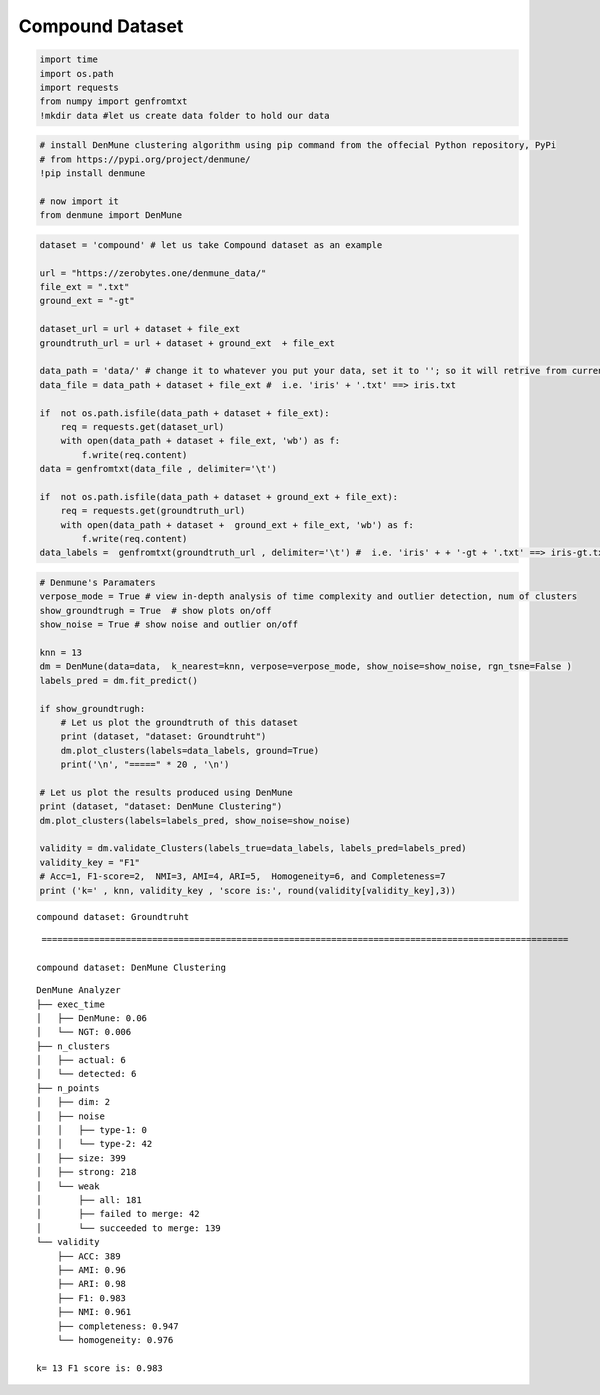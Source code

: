 Compound Dataset
==================

.. code:: ipython3

    import time
    import os.path
    import requests
    from numpy import genfromtxt
    !mkdir data #let us create data folder to hold our data

.. code:: ipython3

    # install DenMune clustering algorithm using pip command from the offecial Python repository, PyPi
    # from https://pypi.org/project/denmune/
    !pip install denmune
    
    # now import it
    from denmune import DenMune

.. code:: ipython3

    dataset = 'compound' # let us take Compound dataset as an example
    
    url = "https://zerobytes.one/denmune_data/"
    file_ext = ".txt"
    ground_ext = "-gt"
    
    dataset_url = url + dataset + file_ext
    groundtruth_url = url + dataset + ground_ext  + file_ext
    
    data_path = 'data/' # change it to whatever you put your data, set it to ''; so it will retrive from current folder
    data_file = data_path + dataset + file_ext #  i.e. 'iris' + '.txt' ==> iris.txt
    
    if  not os.path.isfile(data_path + dataset + file_ext):
        req = requests.get(dataset_url)
        with open(data_path + dataset + file_ext, 'wb') as f:
            f.write(req.content)
    data = genfromtxt(data_file , delimiter='\t') 
            
    if  not os.path.isfile(data_path + dataset + ground_ext + file_ext):
        req = requests.get(groundtruth_url)
        with open(data_path + dataset +  ground_ext + file_ext, 'wb') as f:
            f.write(req.content)    
    data_labels =  genfromtxt(groundtruth_url , delimiter='\t') #  i.e. 'iris' + + '-gt + '.txt' ==> iris-gt.txt          

.. code:: ipython3

    # Denmune's Paramaters
    verpose_mode = True # view in-depth analysis of time complexity and outlier detection, num of clusters
    show_groundtrugh = True  # show plots on/off
    show_noise = True # show noise and outlier on/off
    
    knn = 13
    dm = DenMune(data=data,  k_nearest=knn, verpose=verpose_mode, show_noise=show_noise, rgn_tsne=False )
    labels_pred = dm.fit_predict()
    
    if show_groundtrugh:
        # Let us plot the groundtruth of this dataset
        print (dataset, "dataset: Groundtruht")
        dm.plot_clusters(labels=data_labels, ground=True)
        print('\n', "=====" * 20 , '\n')       
    
    # Let us plot the results produced using DenMune
    print (dataset, "dataset: DenMune Clustering")
    dm.plot_clusters(labels=labels_pred, show_noise=show_noise)
    
    validity = dm.validate_Clusters(labels_true=data_labels, labels_pred=labels_pred)
    validity_key = "F1" 
    # Acc=1, F1-score=2,  NMI=3, AMI=4, ARI=5,  Homogeneity=6, and Completeness=7       
    print ('k=' , knn, validity_key , 'score is:', round(validity[validity_key],3))


.. parsed-literal::

    compound dataset: Groundtruht



.. image:: datasets/compound/output_3_1.png


.. parsed-literal::

    
     ==================================================================================================== 
    
    compound dataset: DenMune Clustering



.. image:: datasets/compound/output_3_3.png


.. parsed-literal::

    DenMune Analyzer
    ├── exec_time
    │   ├── DenMune: 0.06
    │   └── NGT: 0.006
    ├── n_clusters
    │   ├── actual: 6
    │   └── detected: 6
    ├── n_points
    │   ├── dim: 2
    │   ├── noise
    │   │   ├── type-1: 0
    │   │   └── type-2: 42
    │   ├── size: 399
    │   ├── strong: 218
    │   └── weak
    │       ├── all: 181
    │       ├── failed to merge: 42
    │       └── succeeded to merge: 139
    └── validity
        ├── ACC: 389
        ├── AMI: 0.96
        ├── ARI: 0.98
        ├── F1: 0.983
        ├── NMI: 0.961
        ├── completeness: 0.947
        └── homogeneity: 0.976
    
    k= 13 F1 score is: 0.983

